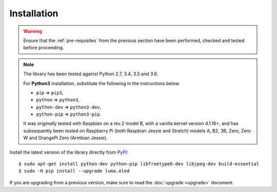 Installation
------------
.. warning::
   Ensure that the :ref:`pre-requisites` from the previous section
   have been performed, checked and tested before proceeding.

.. note:: The library has been tested against Python 2.7, 3.4, 3.5 and 3.6.

   For **Python3** installation, substitute the following in the
   instructions below.

   * ``pip`` ⇒ ``pip3``,
   * ``python`` ⇒ ``python3``,
   * ``python-dev`` ⇒ ``python3-dev``,
   * ``python-pip`` ⇒ ``python3-pip``.

   It was *originally* tested with Raspbian on a rev.2 model B, with a vanilla
   kernel version 4.1.16+, and has subsequently been tested on Raspberry Pi
   (both Raspbian Jessie and Stretch) models A, B2, 3B, Zero, Zero W and
   OrangePi Zero (Armbian Jessie).

Install the latest version of the library directly from PyPI_::

  $ sudo apt-get install python-dev python-pip libfreetype6-dev libjpeg-dev build-essential
  $ sudo -H pip install --upgrade luma.oled

If you are upgrading from a previous version, make sure to read the
:doc:`upgrade <upgrade>` document.

.. _PyPI: https://pypi.python.org/pypi?:action=display&name=luma.oled
